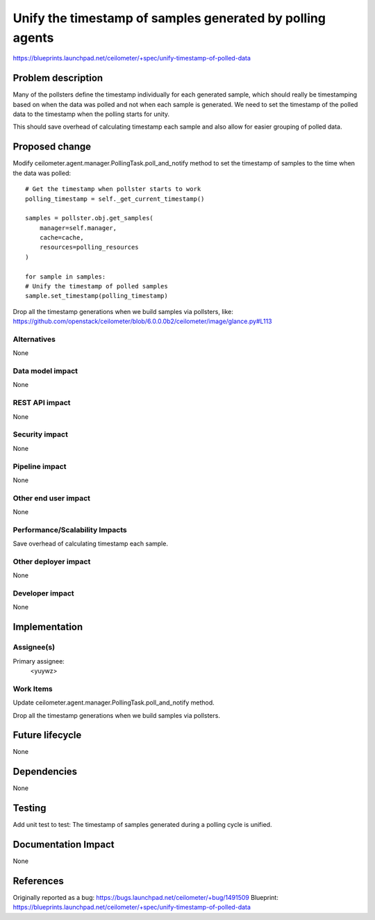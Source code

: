 ..
 This work is licensed under a Creative Commons Attribution 3.0 Unported
 License.

 http://creativecommons.org/licenses/by/3.0/legalcode

============================================================
Unify the timestamp of samples generated by polling agents
============================================================

https://blueprints.launchpad.net/ceilometer/+spec/unify-timestamp-of-polled-data


Problem description
===================

Many of the pollsters define the timestamp individually for each generated
sample, which should really be timestamping based on when the data was polled
and not when each sample is generated. We need to set the timestamp of the
polled data to the timestamp when the polling starts for unity.

This should save overhead of calculating timestamp each sample and also allow
for easier grouping of polled data.

Proposed change
===============

Modify ceilometer.agent.manager.PollingTask.poll_and_notify method to set the
timestamp of samples to the time when the data was polled::

 # Get the timestamp when pollster starts to work
 polling_timestamp = self._get_current_timestamp()

 samples = pollster.obj.get_samples(
     manager=self.manager,
     cache=cache,
     resources=polling_resources
 )

 for sample in samples:
 # Unify the timestamp of polled samples
 sample.set_timestamp(polling_timestamp)

Drop all the timestamp generations when we build samples via pollsters, like:
https://github.com/openstack/ceilometer/blob/6.0.0.0b2/ceilometer/image/glance.py#L113

Alternatives
------------

None

Data model impact
-----------------

None

REST API impact
---------------

None

Security impact
---------------

None

Pipeline impact
---------------

None

Other end user impact
---------------------

None

Performance/Scalability Impacts
-------------------------------

Save overhead of calculating timestamp each sample.

Other deployer impact
---------------------

None

Developer impact
----------------

None


Implementation
==============

Assignee(s)
-----------

Primary assignee:
  <yuywz>


Work Items
----------

Update ceilometer.agent.manager.PollingTask.poll_and_notify method.

Drop all the timestamp generations when we build samples via pollsters.


Future lifecycle
================

None


Dependencies
============

None


Testing
=======

Add unit test to test:
The timestamp of samples generated during a polling cycle is unified.


Documentation Impact
====================

None


References
==========

Originally reported as a bug: https://bugs.launchpad.net/ceilometer/+bug/1491509
Blueprint: https://blueprints.launchpad.net/ceilometer/+spec/unify-timestamp-of-polled-data
